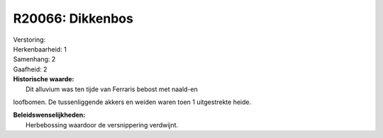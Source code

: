 R20066: Dikkenbos
=================

| Verstoring:

| Herkenbaarheid: 1

| Samenhang: 2

| Gaafheid: 2

| **Historische waarde:**
|  Dit alluvium was ten tijde van Ferraris bebost met naald-en
loofbomen. De tussenliggende akkers en weiden waren toen 1 uitgestrekte
heide.



| **Beleidswenselijkheden:**
|  Herbebossing waardoor de versnippering verdwijnt.
